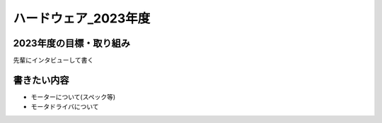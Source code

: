 ハードウェア_2023年度
==========

2023年度の目標・取り組み
------------
``先輩にインタビューして書く``


書きたい内容
----------
* モーターについて(スペック等)
* モータドライバについて

